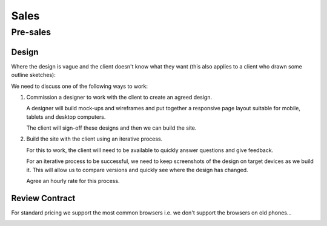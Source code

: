 Sales
*****

Pre-sales
=========

Design
------

Where the design is vague and the client doesn't know what they want (this also
applies to a client who drawn some outline sketches):

We need to discuss one of the following ways to work:

1. Commission a designer to work with the client to create an agreed design.

   A designer will build mock-ups and wireframes and put together a responsive
   page layout suitable for mobile, tablets and desktop computers.

   The client will sign-off these designs and then we can build the site.

2. Build the site with the client using an iterative process.

   For this to work, the client will need to be available to quickly answer
   questions and give feedback.

   For an iterative process to be successful, we need to keep screenshots of
   the design on target devices as we build it.  This will allow us to compare
   versions and quickly see where the design has changed.

   Agree an hourly rate for this process.

Review Contract
---------------

For standard pricing we support the most common browsers i.e. we don't support
the browsers on old phones...

.. image:: ./misc/palm-browser.png
   :scale: 60
